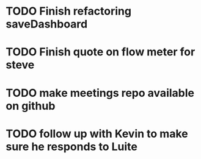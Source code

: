 
* TODO Finish refactoring saveDashboard

* TODO Finish quote on flow meter for steve

* TODO make meetings repo available on github

* TODO follow up with Kevin to make sure he responds to Luite
